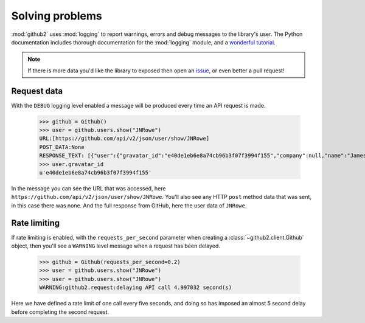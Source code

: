 Solving problems
================

:mod:`github2` uses :mod:`logging` to report warnings, errors and debug messages
to the library's user.  The Python documentation includes thorough documentation
for the :mod:`logging` module, and a `wonderful tutorial`_.

.. note::

   If there is more data you'd like the library to exposed then open an issue_,
   or even better a pull request!

.. _issue: https://github.com/ask/python-github2/issues/
.. _wonderful tutorial: http://docs.python.org/howto/logging.html

Request data
''''''''''''

With the ``DEBUG`` logging level enabled a message will be produced every time
an API request is made.

    >>> github = Github()
    >>> user = github.users.show("JNRowe")
    URL:[https://github.com/api/v2/json/user/show/JNRowe]
    POST_DATA:None
    RESPONSE_TEXT: [{"user":{"gravatar_id":"e40de1eb6e8a74cb96b3f07f3994f155","company":null,"name":"James Rowe","created_at":"2009/03/08 14:53:38 -0700","location":"Cambridge, UK","public_repo_count":41,"public_gist_count":64,"blog":"http://jnrowe.github.com/","following_count":5,"id":61381,"type":"User","permission":null,"followers_count":6,"login":"JNRowe","email":"jnrowe@gmail.com"}}]
    >>> user.gravatar_id
    u'e40de1eb6e8a74cb96b3f07f3994f155'

In the message you can see the URL that was accessed, here
``https://github.com/api/v2/json/user/show/JNRowe``.  You'll also see any HTTP
``post`` method data that was sent, in this case there was none.  And the full
response from GitHub, here the user data of ``JNRowe``.

Rate limiting
'''''''''''''

If rate limiting is enabled, with the ``requests_per_second`` parameter when
creating a :class:`~github2.client.Github` object, then you'll see a ``WARNING``
level message when a request has been delayed.

    >>> github = Github(requests_per_second=0.2)
    >>> user = github.users.show("JNRowe")
    >>> user = github.users.show("JNRowe")
    WARNING:github2.request:delaying API call 4.997032 second(s)

Here we have defined a rate limit of one call every five seconds, and doing so
has imposed an almost 5 second delay before completing the second request.

